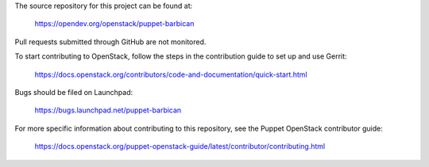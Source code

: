The source repository for this project can be found at:

   https://opendev.org/openstack/puppet-barbican

Pull requests submitted through GitHub are not monitored.

To start contributing to OpenStack, follow the steps in the contribution guide
to set up and use Gerrit:

   https://docs.openstack.org/contributors/code-and-documentation/quick-start.html

Bugs should be filed on Launchpad:

   https://bugs.launchpad.net/puppet-barbican

For more specific information about contributing to this repository, see the
Puppet OpenStack contributor guide:

   https://docs.openstack.org/puppet-openstack-guide/latest/contributor/contributing.html
